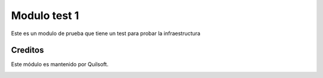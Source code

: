 =============
Modulo test 1
=============

.. !!!!!!!!!!!!!!!!!!!!!!!!!!!!!!!!!!!!!!!!!!
   !!   This file was generated by gen-readme   !!
   !!     changes will be overwritten.          !!
   !!!!!!!!!!!!!!!!!!!!!!!!!!!!!!!!!!!!!!!!!!!!!!!

.. |badge1| image:: https://img.shields.io/badge/maturity-Beta-yellow.png
    :target: https://odoo-community.org/page/development-status
    :alt: Beta
.. |badge2| image:: https://img.shields.io/badge/licence-AGPL--3-blue.png
    :target: http://www.gnu.org/licenses/agpl-3.0-standalone.html
    :alt: License: AGPL-3
.. |badge3| image:: https://img.shields.io/badge/pre_commit-passed-green
    :target: https://pre-commit.com/
    :alt: Pre-Commit

|badge1| |badge2| |badge3| 

Este es un modulo de prueba que tiene un test para probar la infraestructura



Creditos
========

Este módulo es mantenido por Quilsoft.

.. image:: https:/nowebsite.com/logo.png
   :alt: https:/nowebsite.com
   :target: https:/nowebsite.com
